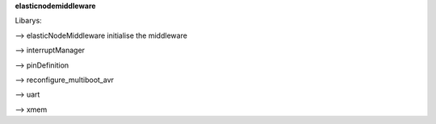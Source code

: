 **elasticnodemiddleware**

Libarys:

--> elasticNodeMiddleware
initialise the middleware

--> interruptManager

--> pinDefinition

--> reconfigure_multiboot_avr

--> uart

--> xmem
